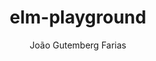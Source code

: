 #+TITLE: elm-playground
#+AUTHOR: João Gutemberg Farias
#+EMAIL: joao.gutemberg.farias@gmail.com
#+CREATED: [2021-08-11 Wed 21:57]
#+LAST_MODIFIED: [2021-08-11 Wed 21:57]
#+ROAM_TAGS: 


